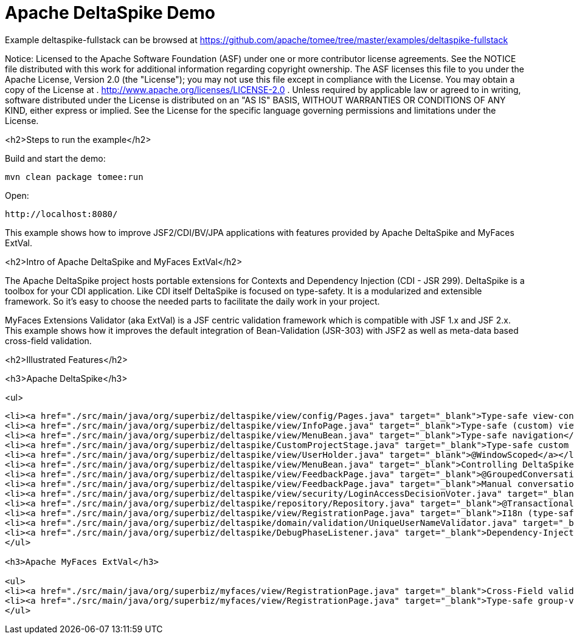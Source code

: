 = Apache DeltaSpike Demo
:jbake-date: 2016-08-30
:jbake-type: page
:jbake-tomeepdf:
:jbake-status: published

Example deltaspike-fullstack can be browsed at https://github.com/apache/tomee/tree/master/examples/deltaspike-fullstack

Notice:    Licensed to the Apache Software Foundation (ASF) under one
           or more contributor license agreements.  See the NOTICE file
           distributed with this work for additional information
           regarding copyright ownership.  The ASF licenses this file
           to you under the Apache License, Version 2.0 (the
           "License"); you may not use this file except in compliance
           with the License.  You may obtain a copy of the License at
           .
             http://www.apache.org/licenses/LICENSE-2.0
           .
           Unless required by applicable law or agreed to in writing,
           software distributed under the License is distributed on an
           "AS IS" BASIS, WITHOUT WARRANTIES OR CONDITIONS OF ANY
           KIND, either express or implied.  See the License for the
           specific language governing permissions and limitations
           under the License.

<h2>Steps to run the example</h2>

Build and start the demo:

    mvn clean package tomee:run

Open:

    http://localhost:8080/

This example shows how to improve JSF2/CDI/BV/JPA applications with features provided by Apache DeltaSpike and MyFaces ExtVal.

<h2>Intro of Apache DeltaSpike and MyFaces ExtVal</h2>

The Apache DeltaSpike project hosts portable extensions for Contexts and Dependency Injection (CDI - JSR 299). DeltaSpike is a toolbox for your CDI application. Like CDI itself DeltaSpike is focused on type-safety. It is a modularized and extensible framework. So it's easy to choose the needed parts to facilitate the daily work in your project.

MyFaces Extensions Validator (aka ExtVal) is a JSF centric validation framework which is compatible with JSF 1.x and JSF 2.x.
This example shows how it improves the default integration of Bean-Validation (JSR-303) with JSF2 as well as meta-data based cross-field validation.


<h2>Illustrated Features</h2>

<h3>Apache DeltaSpike</h3>

<ul>

[source,xml]
----
<li><a href="./src/main/java/org/superbiz/deltaspike/view/config/Pages.java" target="_blank">Type-safe view-config</a></li>
<li><a href="./src/main/java/org/superbiz/deltaspike/view/InfoPage.java" target="_blank">Type-safe (custom) view-meta-data</a></li>
<li><a href="./src/main/java/org/superbiz/deltaspike/view/MenuBean.java" target="_blank">Type-safe navigation</a></li>
<li><a href="./src/main/java/org/superbiz/deltaspike/CustomProjectStage.java" target="_blank">Type-safe custom project-stage</a></li>
<li><a href="./src/main/java/org/superbiz/deltaspike/view/UserHolder.java" target="_blank">@WindowScoped</a></li>
<li><a href="./src/main/java/org/superbiz/deltaspike/view/MenuBean.java" target="_blank">Controlling DeltaSpike grouped-conversations with GroupedConversationManager</a></li>
<li><a href="./src/main/java/org/superbiz/deltaspike/view/FeedbackPage.java" target="_blank">@GroupedConversationScoped</a></li>
<li><a href="./src/main/java/org/superbiz/deltaspike/view/FeedbackPage.java" target="_blank">Manual conversation handling</a></li>
<li><a href="./src/main/java/org/superbiz/deltaspike/view/security/LoginAccessDecisionVoter.java" target="_blank">Secured pages (AccessDecisionVoter)</a></li>
<li><a href="./src/main/java/org/superbiz/deltaspike/repository/Repository.java" target="_blank">@Transactional</a></li>
<li><a href="./src/main/java/org/superbiz/deltaspike/view/RegistrationPage.java" target="_blank">I18n (type-safe messages)</a></li>
<li><a href="./src/main/java/org/superbiz/deltaspike/domain/validation/UniqueUserNameValidator.java" target="_blank">Dependency-Injection for JSR303 (BV) constraint-validators</a></li>
<li><a href="./src/main/java/org/superbiz/deltaspike/DebugPhaseListener.java" target="_blank">Dependency-Injection for JSF phase-listeners</a></li>
</ul>

<h3>Apache MyFaces ExtVal</h3>

<ul>
<li><a href="./src/main/java/org/superbiz/myfaces/view/RegistrationPage.java" target="_blank">Cross-Field validation (@Equals)</a></li>
<li><a href="./src/main/java/org/superbiz/myfaces/view/RegistrationPage.java" target="_blank">Type-safe group-validation (@BeanValidation) for JSF action-methods</a></li>
</ul>

